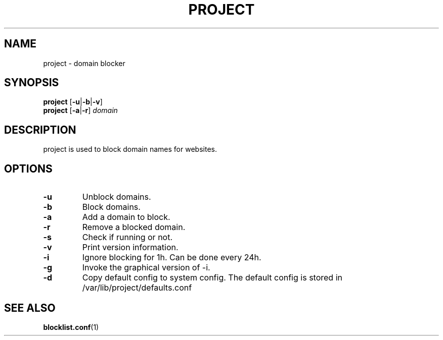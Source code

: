 .TH PROJECT 8 PROJECT\-1.0
.SH NAME
project \- domain blocker
.SH SYNOPSIS
.B project
.RB [ \-u | \-b | \-v ]
.br
.B project
.RB [ \-a | \-r ]
.I domain
.SH DESCRIPTION
project is used to block domain names for websites.
.SH OPTIONS
.TP
.B \-u
Unblock domains.
.TP
.B \-b
Block domains.
.TP
.B \-a
Add a domain to block.
.TP
.B \-r
Remove a blocked domain.
.TP
.B \-s
Check if running or not.
.TP
.B \-v
Print version information.
.TP
.B \-i
Ignore blocking for 1h. Can be done every 24h.
.TP
.B \-g
Invoke the graphical version of -i.
.TP
.B \-d
Copy default config to system config. The default config is stored in /var/lib/project/defaults.conf
.SH SEE ALSO
.BR blocklist.conf (1)
